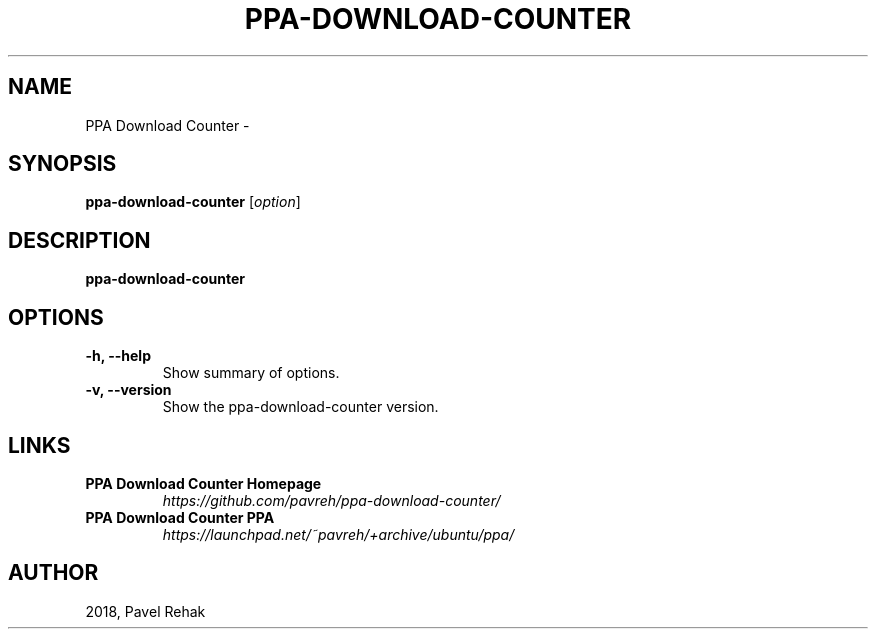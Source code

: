 .\" (C) Copyright 2018 Pavel Rehak <pavel-rehak@email.cz>,
.\"
.TH PPA-DOWNLOAD-COUNTER 1 "May 20 2018"
.\" Please adjust this date whenever revising the manpage.
.\"
.SH NAME
PPA Download Counter \-
.SH SYNOPSIS
.B ppa-download-counter
.RI [ option ]
.SH DESCRIPTION
.B ppa-download-counter
.PP
.SH OPTIONS
.TP
.B \-h, \-\-help
Show summary of options.
.TP
.B \-v, \-\-version
Show the ppa-download-counter version.
.SH LINKS
.TP
.B PPA Download Counter Homepage
\fI\%https://github.com/pavreh/ppa-download-counter/\fP
.TP
.B PPA Download Counter PPA
\fI\%https://launchpad.net/~pavreh/+archive/ubuntu/ppa/\fP
.SH AUTHOR
2018, Pavel Rehak
